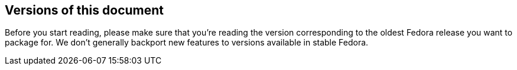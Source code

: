 == Versions of this document

Before you start reading, please make sure that you're reading the version
corresponding to the oldest Fedora release you want to package for. We don't
generally backport new features to versions available in stable Fedora.
